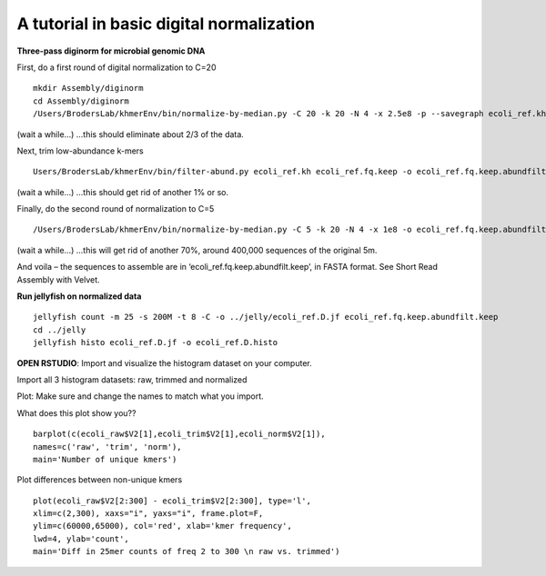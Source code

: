 =========================================
A tutorial in basic digital normalization
=========================================

**Three-pass diginorm for microbial genomic DNA**

First, do a first round of digital normalization to C=20

::

   mkdir Assembly/diginorm
   cd Assembly/diginorm
   /Users/BrodersLab/khmerEnv/bin/normalize-by-median.py -C 20 -k 20 -N 4 -x 2.5e8 -p --savegraph ecoli_ref.kh -o ecoli_ref.fq.keep ../trimming/ecoli_ref-5m.trimmed.fq
 
(wait a while...) ...this should eliminate about 2/3 of the data.
 
Next, trim low-abundance k-mers

::

   Users/BrodersLab/khmerEnv/bin/filter-abund.py ecoli_ref.kh ecoli_ref.fq.keep -o ecoli_ref.fq.keep.abundfilt
   
(wait a while...) ...this should get rid of another 1% or so.

Finally, do the second round of normalization to C=5

::

   /Users/BrodersLab/khmerEnv/bin/normalize-by-median.py -C 5 -k 20 -N 4 -x 1e8 -o ecoli_ref.fq.keep.abundfilt.keep ecoli_ref.fq.keep.abundfilt

(wait a while...) ...this will get rid of another 70%, around 400,000 sequences of the original 5m.

And voila – the sequences to assemble are in ‘ecoli_ref.fq.keep.abundfilt.keep’, in FASTA format. See Short Read Assembly with Velvet.


**Run jellyfish on normalized data**

::

   jellyfish count -m 25 -s 200M -t 8 -C -o ../jelly/ecoli_ref.D.jf ecoli_ref.fq.keep.abundfilt.keep
   cd ../jelly
   jellyfish histo ecoli_ref.D.jf -o ecoli_ref.D.histo


**OPEN RSTUDIO**: Import and visualize the histogram dataset on your computer.

::

Import all 3 histogram datasets: raw, trimmed and normalized

Plot: Make sure and change the names to match what you import.

What does this plot show you?? 

::

   barplot(c(ecoli_raw$V2[1],ecoli_trim$V2[1],ecoli_norm$V2[1]),
   names=c('raw', 'trim', 'norm'),
   main='Number of unique kmers')


Plot differences between non-unique kmers

::

   plot(ecoli_raw$V2[2:300] - ecoli_trim$V2[2:300], type='l',
   xlim=c(2,300), xaxs="i", yaxs="i", frame.plot=F,
   ylim=c(60000,65000), col='red', xlab='kmer frequency',
   lwd=4, ylab='count',
   main='Diff in 25mer counts of freq 2 to 300 \n raw vs. trimmed')
